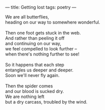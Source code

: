 :PROPERTIES:
:ID:       9DDE8C43-7F25-4AE8-917E-B6A5EA3529F0
:SLUG:     getting-lost
:END:
---
title: Getting lost
tags: poetry
---

#+BEGIN_VERSE
We are all butterflies,
heading on our way to somewhere wonderful.

Then one foot gets stuck in the web.
And rather than peeling it off
and continuing on our way,
we feel compelled to look further --
when there's nothing further to see!

So it happens that each step
entangles us deeper and deeper.
Soon we'll never fly again.

Then the spider comes
and our blood is sucked dry.
We are nothing left
but a dry carcass, troubled by the wind.
#+END_VERSE
